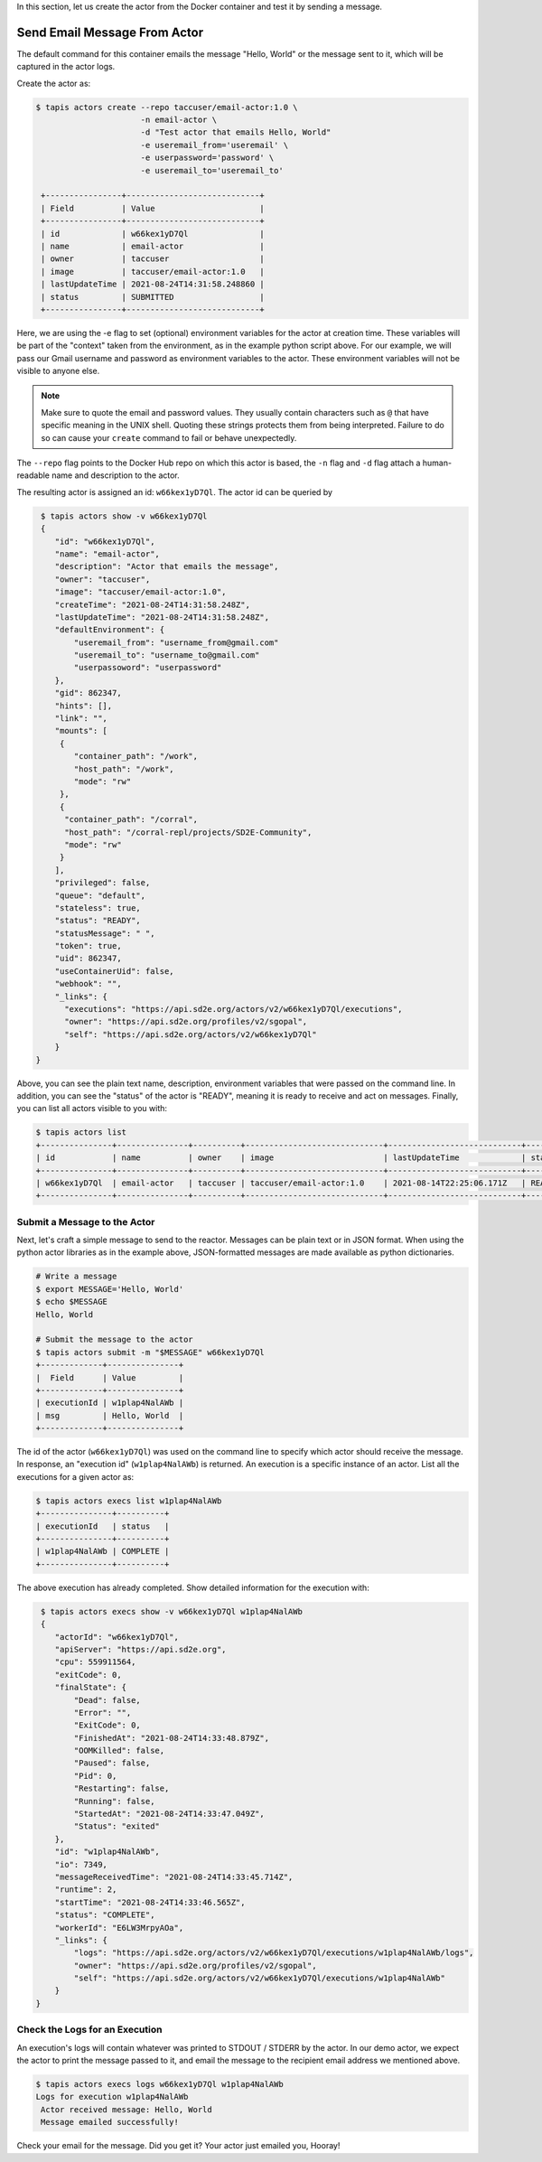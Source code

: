 In this section, let us create the actor from the Docker container and test it by sending a message.

Send Email Message From Actor
-----------------------------

The default command for this container emails the message "Hello, World" or
the message sent to it, which will be captured in the actor logs.

Create the actor as:

.. code-block:: bash

   $ tapis actors create --repo taccuser/email-actor:1.0 \
                         -n email-actor \
                         -d "Test actor that emails Hello, World"
                         -e useremail_from='useremail' \
                         -e userpassword='password' \
                         -e useremail_to='useremail_to'

    +----------------+----------------------------+
    | Field          | Value                      |
    +----------------+----------------------------+
    | id             | w66kex1yD7Ql               |
    | name           | email-actor                |
    | owner          | taccuser                   |
    | image          | taccuser/email-actor:1.0   |
    | lastUpdateTime | 2021-08-24T14:31:58.248860 |
    | status         | SUBMITTED                  |
    +----------------+----------------------------+

Here, we are using the -e flag to set (optional) environment variables for the actor
at creation time. These variables will be part of the "context" taken from the environment, as in the example python
script above. For our example, we will pass our Gmail username and password as environment variables to the actor.
These environment variables will not be visible to anyone else.

.. note::
   Make sure to quote the email and password values. They usually contain 
   characters such as ``@`` that have specific meaning in the UNIX shell. Quoting 
   these strings protects them from being interpreted. Failure to do so can cause 
   your ``create`` command to fail or behave unexpectedly. 

The ``--repo`` flag points to the Docker Hub repo on which this actor is based,
the ``-n`` flag and ``-d`` flag attach a human-readable name and description to
the actor.

The resulting actor is assigned an id: ``w66kex1yD7Ql``. The actor id can be
queried by

.. code-block:: bash

   $ tapis actors show -v w66kex1yD7Ql
   {
      "id": "w66kex1yD7Ql",
      "name": "email-actor",
      "description": "Actor that emails the message",
      "owner": "taccuser",
      "image": "taccuser/email-actor:1.0",
      "createTime": "2021-08-24T14:31:58.248Z",
      "lastUpdateTime": "2021-08-24T14:31:58.248Z",
      "defaultEnvironment": {
          "useremail_from": "username_from@gmail.com"
          "useremail_to": "username_to@gmail.com"
          "userpassoword": "userpassword"
      },
      "gid": 862347,
      "hints": [],
      "link": "",
      "mounts": [
       {
          "container_path": "/work",
          "host_path": "/work",
          "mode": "rw"
       },
       {
        "container_path": "/corral",
        "host_path": "/corral-repl/projects/SD2E-Community",
        "mode": "rw"
       }
      ],
      "privileged": false,
      "queue": "default",
      "stateless": true,
      "status": "READY",
      "statusMessage": " ",
      "token": true,
      "uid": 862347,
      "useContainerUid": false,
      "webhook": "",
      "_links": {
        "executions": "https://api.sd2e.org/actors/v2/w66kex1yD7Ql/executions",
        "owner": "https://api.sd2e.org/profiles/v2/sgopal",
        "self": "https://api.sd2e.org/actors/v2/w66kex1yD7Ql"
      }
  }


Above, you can see the plain text name, description, environment variables that were passed on the command line. In addition, you can see the
"status" of the actor is "READY", meaning it is ready to receive and act on
messages. Finally, you can list all actors visible to you with:

.. code-block:: bash

   $ tapis actors list
   +---------------+---------------+----------+-----------------------------+----------------------------+--------+-------+
   | id            | name          | owner    | image                       | lastUpdateTime             | status | cronOn|
   +---------------+---------------+----------+-----------------------------+----------------------------+--------+-------+
   | w66kex1yD7Ql  | email-actor   | taccuser | taccuser/email-actor:1.0    | 2021-08-14T22:25:06.171Z   | READY  | False |
   +---------------+---------------+----------+-----------------------------+----------------------------+--------+-------+


Submit a Message to the Actor
~~~~~~~~~~~~~~~~~~~~~~~~~~~~~

Next, let's craft a simple message to send to the reactor. Messages can be plain
text or in JSON format. When using the python actor libraries as in the example
above, JSON-formatted messages are made available as python dictionaries.

.. code-block:: bash

   # Write a message
   $ export MESSAGE='Hello, World'
   $ echo $MESSAGE
   Hello, World

   # Submit the message to the actor
   $ tapis actors submit -m "$MESSAGE" w66kex1yD7Ql
   +-------------+---------------+
   |  Field      | Value         |
   +-------------+---------------+
   | executionId | w1plap4NalAWb |
   | msg         | Hello, World  |
   +-------------+---------------+

The id of the actor (``w66kex1yD7Ql``) was used on the command line to specify
which actor should receive the message. In response, an "execution id"
(``w1plap4NalAWb``) is returned. An execution is a specific instance of an actor.
List all the executions for a given actor as:

.. code-block:: bash

   $ tapis actors execs list w1plap4NalAWb
   +---------------+----------+
   | executionId   | status   |
   +---------------+----------+
   | w1plap4NalAWb | COMPLETE |
   +---------------+----------+

The above execution has already completed. Show detailed information for the
execution with:

.. code-block:: bash

   $ tapis actors execs show -v w66kex1yD7Ql w1plap4NalAWb
   {
      "actorId": "w66kex1yD7Ql",
      "apiServer": "https://api.sd2e.org",
      "cpu": 559911564,
      "exitCode": 0,
      "finalState": {
          "Dead": false,
          "Error": "",
          "ExitCode": 0,
          "FinishedAt": "2021-08-24T14:33:48.879Z",
          "OOMKilled": false,
          "Paused": false,
          "Pid": 0,
          "Restarting": false,
          "Running": false,
          "StartedAt": "2021-08-24T14:33:47.049Z",
          "Status": "exited"
      },
      "id": "w1plap4NalAWb",
      "io": 7349,
      "messageReceivedTime": "2021-08-24T14:33:45.714Z",
      "runtime": 2,
      "startTime": "2021-08-24T14:33:46.565Z",
      "status": "COMPLETE",
      "workerId": "E6LW3MrpyAOa",
      "_links": {
          "logs": "https://api.sd2e.org/actors/v2/w66kex1yD7Ql/executions/w1plap4NalAWb/logs",
          "owner": "https://api.sd2e.org/profiles/v2/sgopal",
          "self": "https://api.sd2e.org/actors/v2/w66kex1yD7Ql/executions/w1plap4NalAWb"
      }
  }



Check the Logs for an Execution
~~~~~~~~~~~~~~~~~~~~~~~~~~~~~~~

An execution's logs will contain whatever was printed to STDOUT / STDERR by the
actor. In our demo actor, we expect the actor to print the message passed to it, and
email the message to the recipient email address we mentioned above.

.. code-block:: bash

   $ tapis actors execs logs w66kex1yD7Ql w1plap4NalAWb
   Logs for execution w1plap4NalAWb
    Actor received message: Hello, World
    Message emailed successfully!

Check your email for the message.
Did you get it? Your actor just emailed you, Hooray!
